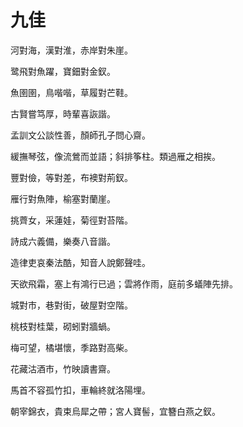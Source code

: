 #+STARTUP: content
#+STARTUP: indent

* 九佳

河對海，漢對淮，赤岸對朱崖。

鹭飛對魚躍，寶鈿對金釵。

魚圉圉，鳥喈喈，草履對芒鞋。

古賢嘗笃厚，時輩喜詼諧。

孟訓文公談性善，顏師孔子問心齋。

緩撫琴弦，像流鶯而並語；斜排筝柱。類過雁之相挨。

# 

豐對儉，等對差，布襖對荊釵。

雁行對魚陣，榆塞對蘭崖。

挑薺女，采蓮娃，菊徑對苔階。

詩成六義備，樂奏八音諧。

造律吏哀秦法酷，知音人說鄭聲哇。

天欲飛霜，塞上有鴻行已過；雲將作雨，庭前多蟻陣先排。

#

城對市，巷對街，破屋對空階。

桃枝對桂葉，砌蚓對牆蝸。

梅可望，橘堪懷，季路對高柴。

花藏沽酒市，竹映讀書齋。

馬首不容孤竹扣，車輪終就洛陽埋。

朝宰錦衣，貴束烏犀之帶；宮人寶髻，宜簪白燕之釵。
